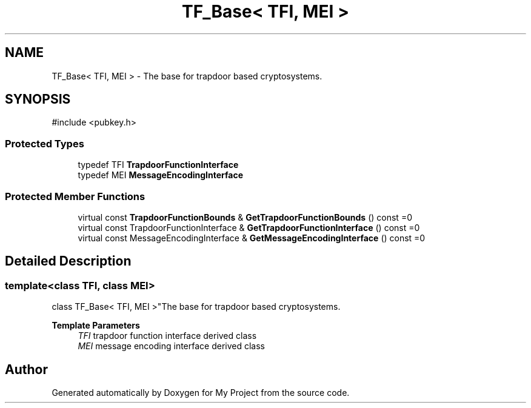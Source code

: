 .TH "TF_Base< TFI, MEI >" 3 "My Project" \" -*- nroff -*-
.ad l
.nh
.SH NAME
TF_Base< TFI, MEI > \- The base for trapdoor based cryptosystems\&.  

.SH SYNOPSIS
.br
.PP
.PP
\fR#include <pubkey\&.h>\fP
.SS "Protected Types"

.in +1c
.ti -1c
.RI "typedef TFI \fBTrapdoorFunctionInterface\fP"
.br
.ti -1c
.RI "typedef MEI \fBMessageEncodingInterface\fP"
.br
.in -1c
.SS "Protected Member Functions"

.in +1c
.ti -1c
.RI "virtual const \fBTrapdoorFunctionBounds\fP & \fBGetTrapdoorFunctionBounds\fP () const =0"
.br
.ti -1c
.RI "virtual const TrapdoorFunctionInterface & \fBGetTrapdoorFunctionInterface\fP () const =0"
.br
.ti -1c
.RI "virtual const MessageEncodingInterface & \fBGetMessageEncodingInterface\fP () const =0"
.br
.in -1c
.SH "Detailed Description"
.PP 

.SS "template<class TFI, class MEI>
.br
class TF_Base< TFI, MEI >"The base for trapdoor based cryptosystems\&. 


.PP
\fBTemplate Parameters\fP
.RS 4
\fITFI\fP trapdoor function interface derived class 
.br
\fIMEI\fP message encoding interface derived class 
.RE
.PP


.SH "Author"
.PP 
Generated automatically by Doxygen for My Project from the source code\&.
